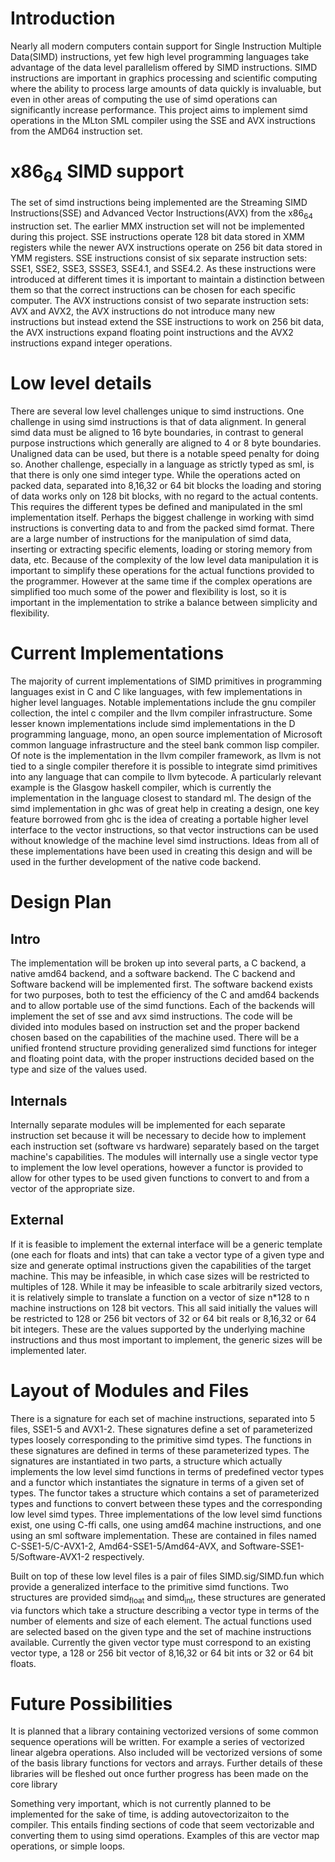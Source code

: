 * Introduction
# something about instruction level parallelism
  Nearly all modern computers contain support for Single Instruction Multiple
  Data(SIMD) instructions, yet few high level programming languages take
  advantage of the data level parallelism offered by SIMD instructions. 
  SIMD instructions are important in graphics processing and scientific
  computing where the ability to process large amounts of data quickly is
  invaluable, but even in other areas of computing the use of simd operations
  can significantly increase performance. This project aims to implement simd
  operations in the MLton SML compiler using the SSE and AVX instructions
  from the AMD64 instruction set.
* x86_64 SIMD support
  The set of simd instructions being implemented are the Streaming SIMD
  Instructions(SSE) and Advanced Vector Instructions(AVX) from the x86_64
  instruction set. The earlier MMX instruction set will not be implemented
  during this project. SSE instructions operate 128 bit data stored in XMM
  registers while the newer AVX instructions operate on 256 bit data stored in
  YMM registers. SSE instructions consist of six separate instruction sets:
  SSE1, SSE2, SSE3, SSSE3, SSE4.1, and SSE4.2. As these instructions were
  introduced at different times it is important to maintain a distinction
  between them so that the correct instructions can be chosen for each
  specific computer. The AVX instructions consist of two separate instruction
  sets: AVX and AVX2, the AVX instructions do not introduce many new
  instructions but instead extend the SSE instructions to work on 256 bit
  data, the AVX instructions expand floating point instructions and the AVX2
  instructions expand integer operations.

* Low level details
  There are several low level challenges unique to simd instructions. One
  challenge in using simd instructions is that of data alignment. In general
  simd data must be aligned to 16 byte boundaries, in contrast to general
  purpose instructions which generally are aligned to 4 or 8 byte
  boundaries. Unaligned data can be used, but there is a notable speed
  penalty for doing so. Another challenge, especially in a language as
  strictly typed as sml, is that there is only one simd integer type. While
  the operations acted on packed data, separated into 8,16,32 or 64 bit blocks
  the loading and storing of data works only on 128 bit blocks, with no regard
  to the actual contents. This requires the different types be defined and
  manipulated in the sml implementation itself. Perhaps the biggest challenge
  in working with simd instructions is converting data to and from the packed
  simd format. There are a large number of instructions for the manipulation
  of simd data, inserting or extracting specific elements, loading or storing
  memory from data, etc. Because of the complexity of the low level data
  manipulation it is important to simplify these operations for the actual
  functions provided to the programmer. However at the same time if the
  complex operations are simplified too much some of the power and flexibility
  is lost, so it is important in the implementation to strike a balance
  between simplicity and flexibility.
  
* Current Implementations
  The majority of current implementations of SIMD primitives in
  programming languages exist in C and C like languages, with few
  implementations in higher level languages. Notable implementations include
  the gnu compiler collection, the intel c compiler and the llvm compiler
  infrastructure. Some lesser known implementations include simd implementations
  in the D programming language, mono, an open source implementation of
  Microsoft common language infrastructure and the steel bank common lisp
  compiler. Of note is the implementation in the llvm compiler framework, as
  llvm is not tied to a single compiler therefore it is possible to integrate simd
  primitives into any language that can compile to llvm bytecode. A
  particularly relevant example is the Glasgow haskell compiler, which is
  currently the implementation in the language closest to standard ml. The
  design of the simd implementation in ghc was of great help in creating a
  design, one key feature borrowed from ghc is the idea of creating a portable
  higher level interface to the vector instructions, so that vector
  instructions can be used without knowledge of the machine level simd
  instructions. Ideas from all of these implementations have been used in
  creating this design and will be used in the further development of the
  native code backend.

* Design Plan
** Intro
   The implementation will be broken up into several parts, a C backend, a
   native amd64 backend, and a software backend. The C backend and Software
   backend will be implemented first. The software backend exists for two
   purposes, both to test the efficiency of the C and amd64 backends and to
   allow portable use of the simd functions. Each of the backends will
   implement the set of sse and avx simd instructions. The code will be
   divided into modules based on instruction set and the proper backend chosen
   based on the capabilities of the machine used. There will be a unified
   frontend structure providing generalized simd functions for integer and
   floating point data, with the proper instructions decided based on the type
   and size of the values used.
** Internals
   Internally separate modules will be implemented for each separate
   instruction set because it will be necessary to decide how to
   implement each instruction set (software vs hardware) separately
   based on the target machine's capabilities. The modules will internally
   use a single vector type to implement the low level operations, however a
   functor is provided to allow for other types to be used given functions to
   convert to and from a vector of the appropriate size.
** External
   If it is feasible to implement the external interface will be a
   generic template (one each for floats and ints) that can take a
   vector type of a given type and size and generate optimal
   instructions given the capabilities of the target machine. This
   may be infeasible, in which case sizes will be restricted to
   multiples of 128. While it may be infeasible to scale arbitrarily
   sized vectors, it is relatively simple to translate a function on
   a vector of size n*128 to n machine instructions on 128 bit vectors.
   This all said initially the values will be restricted to 128 or 256 bit
   vectors of 32 or 64 bit reals or 8,16,32 or 64 bit integers. These are the
   values supported by the underlying machine instructions and thus most
   important to implement, the generic sizes will be implemented later.
   
* Layout of Modules and Files
  There is a signature for each set of machine instructions, separated into 5
  files, SSE1-5 and AVX1-2. These signatures define a set of parameterized types
  loosely corresponding to the primitive simd types. The functions in these
  signatures are defined in terms of these parameterized types. The signatures
  are instantiated in two parts, a structure which actually implements the low
  level simd functions in terms of predefined vector types and a functor which
  instantiates the signature in terms of a given set of types. The functor
  takes a structure which contains a set of parameterized types and functions
  to convert between these types and the corresponding low level simd types.
  Three implementations of the low level simd functions exist, one using C-ffi
  calls, one using amd64 machine instructions, and one using an sml software
  implementation. These are contained in files named C-SSE1-5/C-AVX1-2,
  Amd64-SSE1-5/Amd64-AVX, and Software-SSE1-5/Software-AVX1-2 respectively.

  Built on top of these low level files is a pair of files SIMD.sig/SIMD.fun
  which provide a generalized interface to the primitive simd functions. Two
  structures are provided simd_float and simd_int, these structures are
  generated via functors which take a structure describing a vector type in
  terms of the number of elements and size of each element. The actual
  functions used are selected based on the given type and the set of machine
  instructions available. Currently the given vector type must correspond to an
  existing vector type, a 128 or 256 bit vector of 8,16,32 or 64 bit ints or
  32 or 64 bit floats.
* Future Possibilities
  It is planned that a library containing vectorized versions of some
  common sequence operations will be written. For example a series of vectorized linear
  algebra operations. Also included will be vectorized versions of some of the
  basis library functions for vectors and arrays. Further details of these
  libraries will be fleshed out once further progress has been made on the
  core library
  
  Something very important, which is not currently planned to be
  implemented for the sake of time, is adding autovectorizaiton to the
  compiler. This entails finding sections of code that seem vectorizable and
  converting them to using simd operations. Examples of this are vector map
  operations, or simple loops.
